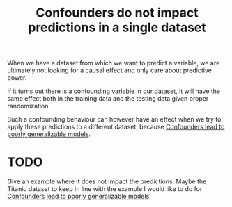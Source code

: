 :PROPERTIES:
:ID:       c8f6e7af-a474-42fe-8cf2-f5b9b178fd3d
:mtime:    20220225223636
:ctime:    20220225084455
:END:
#+title: Confounders do not impact predictions in a single dataset
#+filetags: :stub:

When we have a dataset from which we want to predict a variable, we are ultimately not looking for
a causal effect and only care about predictive power.

If it turns out there is a confounding variable in our dataset, it will have the same effect both
in the training data and the testing data given proper randomization.

Such a confounding behaviour can however have an effect when we try to apply these predictions to a
different dataset, because [[id:f6dc032c-ea54-4642-920b-824702242ccf][Confounders lead to poorly generalizable models]].

* TODO
Give an example where it does not impact the predictions. Maybe the Titanic dataset to keep in line
with the example I would like to do for [[id:f6dc032c-ea54-4642-920b-824702242ccf][Confounders lead to poorly generalizable models]].
